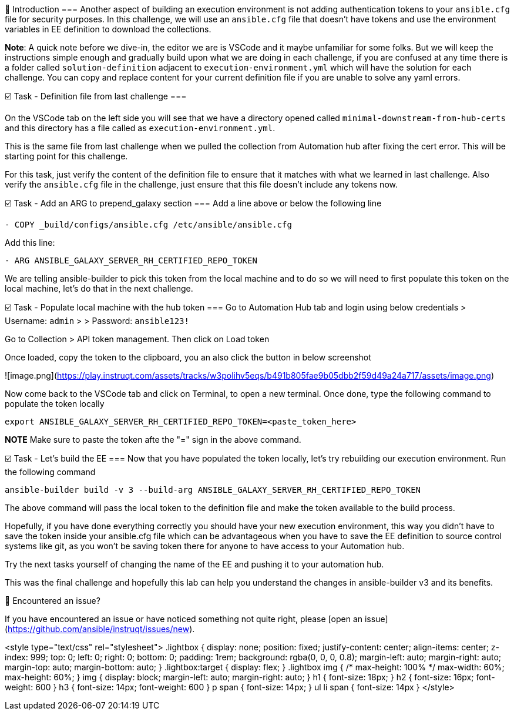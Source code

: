 👋 Introduction
===
Another aspect of building an execution environment is not adding authentication tokens to your `ansible.cfg` file for security purposes. In this challenge, we will use an `ansible.cfg` file that doesn't have tokens and use the environment variables in EE definition to download the collections.

*Note*: A quick note before we dive-in, the editor we are is VSCode and it maybe unfamiliar for some folks. But we will keep the instructions simple enough and gradually build upon what we are doing in each challenge, if you are confused at any time there is a folder called `solution-definition` adjacent to `execution-environment.yml` which will have the solution for each challenge. You can copy and replace content for your current definition file if you are unable to solve any yaml errors.

☑️ Task - Definition file from last challenge
===

On the VSCode tab on the left side you will see that we have a directory opened called `minimal-downstream-from-hub-certs` and this directory has a file called as `execution-environment.yml`.

This is the same file from last challenge when we pulled the collection from Automation hub after fixing the cert error. This will be starting point for this challenge.

For this task, just verify the content of the definition file to ensure that it matches with what we learned in last challenge.
Also verify the `ansible.cfg` file in the challenge, just ensure that this file doesn't include any tokens now.

☑️ Task - Add an ARG to prepend_galaxy section
===
Add a line above or below the following line

```
- COPY _build/configs/ansible.cfg /etc/ansible/ansible.cfg
```
Add this line:
```
- ARG ANSIBLE_GALAXY_SERVER_RH_CERTIFIED_REPO_TOKEN
```

We are telling ansible-builder to pick this token from the local machine and to do so we will need to first populate this token on the local machine, let's do that in the next challenge.


☑️ Task - Populate local machine with the hub token
===
Go to Automation Hub tab and login using below credentials
> Username: `admin`
>
> Password: `ansible123!`

Go to Collection > API token management. Then click on Load token

Once loaded, copy the token to the clipboard, you an also click the button in below screenshot

![image.png](https://play.instruqt.com/assets/tracks/w3polihv5eqs/b491b805fae9b05dbb2f59d49a24a717/assets/image.png)

Now come back to the VSCode tab and click on Terminal, to open a new terminal.
Once done, type the following command to populate the token locally

```
export ANSIBLE_GALAXY_SERVER_RH_CERTIFIED_REPO_TOKEN=<paste_token_here>
```

**NOTE** Make sure to paste the token afte the "=" sign in the above command.


☑️ Task - Let's build the EE
===
Now that you have populated the token locally, let's try rebuilding our execution environment.
Run the following command

```
ansible-builder build -v 3 --build-arg ANSIBLE_GALAXY_SERVER_RH_CERTIFIED_REPO_TOKEN
```

The above command will pass the local token to the definition file and make the token available to the build process.

Hopefully, if you have done everything correctly you should have your new execution environment, this way you didn't have to save the token inside your ansible.cfg file which can be advantageous when you have to save the EE definition to source control systems like git, as you won't be saving token there for anyone to have access to your Automation hub.

Try the next tasks yourself of changing the name of the EE and pushing it to your automation hub.

This was the final challenge and hopefully this lab can help you understand the changes in ansible-builder v3 and its benefits.

🐛 Encountered an issue?
====
If you have encountered an issue or have noticed something not quite right, please [open an issue](https://github.com/ansible/instruqt/issues/new).

<style type="text/css" rel="stylesheet">
  .lightbox {
    display: none;
    position: fixed;
    justify-content: center;
    align-items: center;
    z-index: 999;
    top: 0;
    left: 0;
    right: 0;
    bottom: 0;
    padding: 1rem;
    background: rgba(0, 0, 0, 0.8);
    margin-left: auto;
    margin-right: auto;
    margin-top: auto;
    margin-bottom: auto;
  }
  .lightbox:target {
    display: flex;
  }
  .lightbox img {
    /* max-height: 100% */
    max-width: 60%;
    max-height: 60%;
  }
  img {
    display: block;
    margin-left: auto;
    margin-right: auto;
  }
  h1 {
    font-size: 18px;
  }
  h2 {
    font-size: 16px;
    font-weight: 600
  }
  h3 {
    font-size: 14px;
    font-weight: 600
  }
  p span {
    font-size: 14px;
  }
  ul li span {
    font-size: 14px
  }
</style>